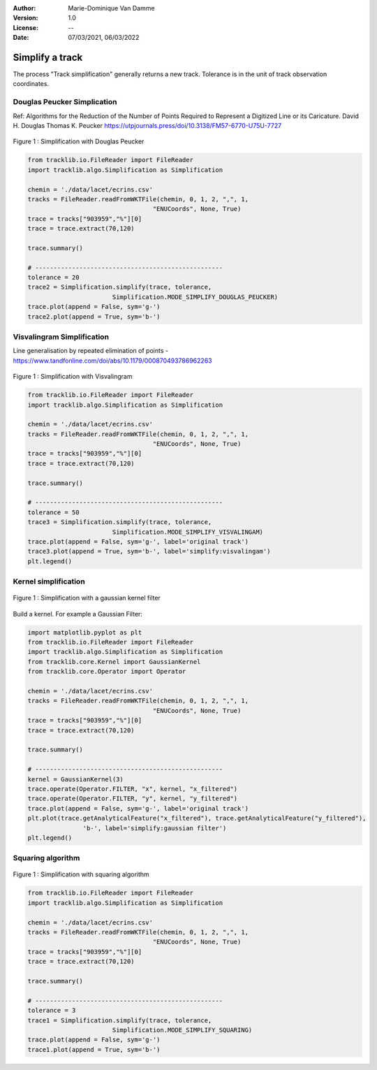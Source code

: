:Author: Marie-Dominique Van Damme
:Version: 1.0
:License: --
:Date: 07/03/2021, 06/03/2022


Simplify a track
=================

The process "Track simplification" generally returns a new track. Tolerance is in the unit of track observation coordinates.


Douglas Peucker Simplication
*****************************

Ref: Algorithms for the Reduction of the Number of Points Required to Represent a Digitized Line or its Caricature. 
David H. Douglas
Thomas K. Peucker
https://utpjournals.press/doi/10.3138/FM57-6770-U75U-7727


.. figure:: ./img/simplify_douglaspeucker.png
   :width: 450px
   :align: center

   Figure 1 : Simplification with Douglas Peucker


.. code-block:: python

  from tracklib.io.FileReader import FileReader
  import tracklib.algo.Simplification as Simplification

  chemin = './data/lacet/ecrins.csv'
  tracks = FileReader.readFromWKTFile(chemin, 0, 1, 2, ",", 1, 
                                    "ENUCoords", None, True)
  trace = tracks["903959","%"][0]
  trace = trace.extract(70,120)

  trace.summary()

  # ---------------------------------------------------
  tolerance = 20
  trace2 = Simplification.simplify(trace, tolerance, 
			 Simplification.MODE_SIMPLIFY_DOUGLAS_PEUCKER)
  trace.plot(append = False, sym='g-')
  trace2.plot(append = True, sym='b-')



Visvalingram Simplification
****************************

Line generalisation by repeated elimination of points - https://www.tandfonline.com/doi/abs/10.1179/000870493786962263


.. figure:: ./img/simplify_visvalingam.png
   :width: 450px
   :align: center

   Figure 1 : Simplification with Visvalingram


.. code-block:: python

  from tracklib.io.FileReader import FileReader
  import tracklib.algo.Simplification as Simplification

  chemin = './data/lacet/ecrins.csv'
  tracks = FileReader.readFromWKTFile(chemin, 0, 1, 2, ",", 1, 
                                    "ENUCoords", None, True)
  trace = tracks["903959","%"][0]
  trace = trace.extract(70,120)

  trace.summary()

  # ---------------------------------------------------
  tolerance = 50
  trace3 = Simplification.simplify(trace, tolerance, 
			 Simplification.MODE_SIMPLIFY_VISVALINGAM)
  trace.plot(append = False, sym='g-', label='original track')
  trace3.plot(append = True, sym='b-', label='simplify:visvalingam')
  plt.legend()



Kernel simplification
**********************

.. figure:: ./img/simplify_gaussian_filter.png
   :width: 450px
   :align: center

   Figure 1 : Simplification with a gaussian kernel filter


Build a kernel. For example a Gaussian Filter:

.. code-block:: python

  import matplotlib.pyplot as plt
  from tracklib.io.FileReader import FileReader
  import tracklib.algo.Simplification as Simplification
  from tracklib.core.Kernel import GaussianKernel
  from tracklib.core.Operator import Operator

  chemin = './data/lacet/ecrins.csv'
  tracks = FileReader.readFromWKTFile(chemin, 0, 1, 2, ",", 1, 
                                    "ENUCoords", None, True)
  trace = tracks["903959","%"][0]
  trace = trace.extract(70,120)

  trace.summary()

  # ---------------------------------------------------
  kernel = GaussianKernel(3)
  trace.operate(Operator.FILTER, "x", kernel, "x_filtered")
  trace.operate(Operator.FILTER, "y", kernel, "y_filtered")
  trace.plot(append = False, sym='g-', label='original track')
  plt.plot(trace.getAnalyticalFeature("x_filtered"), trace.getAnalyticalFeature("y_filtered"), 
		 'b-', label='simplify:gaussian filter')
  plt.legend()



Squaring algorithm
*******************

.. figure:: ./img/simplify_squaring.png
   :width: 450px
   :align: center

   Figure 1 : Simplification with squaring algorithm


.. code-block:: python

  from tracklib.io.FileReader import FileReader
  import tracklib.algo.Simplification as Simplification

  chemin = './data/lacet/ecrins.csv'
  tracks = FileReader.readFromWKTFile(chemin, 0, 1, 2, ",", 1, 
                                    "ENUCoords", None, True)
  trace = tracks["903959","%"][0]
  trace = trace.extract(70,120)

  trace.summary()

  # ---------------------------------------------------
  tolerance = 3
  trace1 = Simplification.simplify(trace, tolerance, 
			 Simplification.MODE_SIMPLIFY_SQUARING)
  trace.plot(append = False, sym='g-')
  trace1.plot(append = True, sym='b-')

